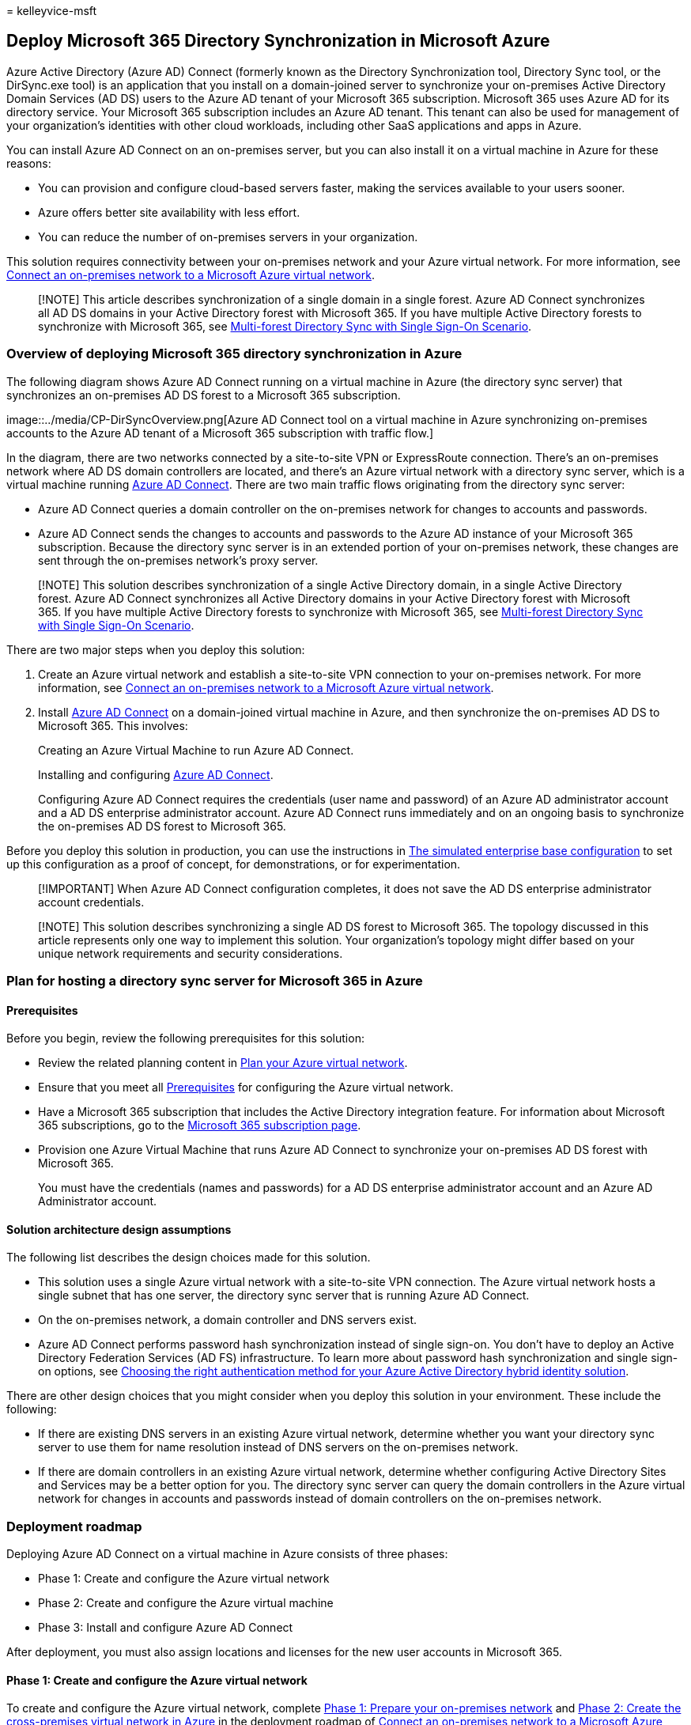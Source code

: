 = 
kelleyvice-msft

== Deploy Microsoft 365 Directory Synchronization in Microsoft Azure

Azure Active Directory (Azure AD) Connect (formerly known as the
Directory Synchronization tool, Directory Sync tool, or the DirSync.exe
tool) is an application that you install on a domain-joined server to
synchronize your on-premises Active Directory Domain Services (AD DS)
users to the Azure AD tenant of your Microsoft 365 subscription.
Microsoft 365 uses Azure AD for its directory service. Your Microsoft
365 subscription includes an Azure AD tenant. This tenant can also be
used for management of your organization’s identities with other cloud
workloads, including other SaaS applications and apps in Azure.

You can install Azure AD Connect on an on-premises server, but you can
also install it on a virtual machine in Azure for these reasons:

* You can provision and configure cloud-based servers faster, making the
services available to your users sooner.
* Azure offers better site availability with less effort.
* You can reduce the number of on-premises servers in your organization.

This solution requires connectivity between your on-premises network and
your Azure virtual network. For more information, see
link:connect-an-on-premises-network-to-a-microsoft-azure-virtual-network.md[Connect
an on-premises network to a Microsoft Azure virtual network].

____
[!NOTE] This article describes synchronization of a single domain in a
single forest. Azure AD Connect synchronizes all AD DS domains in your
Active Directory forest with Microsoft 365. If you have multiple Active
Directory forests to synchronize with Microsoft 365, see
link:/azure/active-directory/hybrid/whatis-hybrid-identity[Multi-forest
Directory Sync with Single Sign-On Scenario].
____

=== Overview of deploying Microsoft 365 directory synchronization in Azure

The following diagram shows Azure AD Connect running on a virtual
machine in Azure (the directory sync server) that synchronizes an
on-premises AD DS forest to a Microsoft 365 subscription.

image::../media/CP-DirSyncOverview.png[Azure AD Connect tool on a
virtual machine in Azure synchronizing on-premises accounts to the Azure
AD tenant of a Microsoft 365 subscription with traffic flow.]

In the diagram, there are two networks connected by a site-to-site VPN
or ExpressRoute connection. There’s an on-premises network where AD DS
domain controllers are located, and there’s an Azure virtual network
with a directory sync server, which is a virtual machine running
https://www.microsoft.com/download/details.aspx?id=47594[Azure AD
Connect]. There are two main traffic flows originating from the
directory sync server:

* Azure AD Connect queries a domain controller on the on-premises
network for changes to accounts and passwords.
* Azure AD Connect sends the changes to accounts and passwords to the
Azure AD instance of your Microsoft 365 subscription. Because the
directory sync server is in an extended portion of your on-premises
network, these changes are sent through the on-premises network’s proxy
server.

____
[!NOTE] This solution describes synchronization of a single Active
Directory domain, in a single Active Directory forest. Azure AD Connect
synchronizes all Active Directory domains in your Active Directory
forest with Microsoft 365. If you have multiple Active Directory forests
to synchronize with Microsoft 365, see
link:/azure/active-directory/hybrid/whatis-hybrid-identity[Multi-forest
Directory Sync with Single Sign-On Scenario].
____

There are two major steps when you deploy this solution:

[arabic]
. Create an Azure virtual network and establish a site-to-site VPN
connection to your on-premises network. For more information, see
link:connect-an-on-premises-network-to-a-microsoft-azure-virtual-network.md[Connect
an on-premises network to a Microsoft Azure virtual network].
. Install https://www.microsoft.com/download/details.aspx?id=47594[Azure
AD Connect] on a domain-joined virtual machine in Azure, and then
synchronize the on-premises AD DS to Microsoft 365. This involves:
+
Creating an Azure Virtual Machine to run Azure AD Connect.
+
Installing and configuring
https://www.microsoft.com/download/details.aspx?id=47594[Azure AD
Connect].
+
Configuring Azure AD Connect requires the credentials (user name and
password) of an Azure AD administrator account and a AD DS enterprise
administrator account. Azure AD Connect runs immediately and on an
ongoing basis to synchronize the on-premises AD DS forest to Microsoft
365.

Before you deploy this solution in production, you can use the
instructions in
link:simulated-ent-base-configuration-microsoft-365-enterprise.md[The
simulated enterprise base configuration] to set up this configuration as
a proof of concept, for demonstrations, or for experimentation.

____
[!IMPORTANT] When Azure AD Connect configuration completes, it does not
save the AD DS enterprise administrator account credentials.
____

____
[!NOTE] This solution describes synchronizing a single AD DS forest to
Microsoft 365. The topology discussed in this article represents only
one way to implement this solution. Your organization’s topology might
differ based on your unique network requirements and security
considerations.
____

=== Plan for hosting a directory sync server for Microsoft 365 in Azure

==== Prerequisites

Before you begin, review the following prerequisites for this solution:

* Review the related planning content in
link:connect-an-on-premises-network-to-a-microsoft-azure-virtual-network.md#plan-your-azure-virtual-network[Plan
your Azure virtual network].
* Ensure that you meet all
link:connect-an-on-premises-network-to-a-microsoft-azure-virtual-network.md#prerequisites[Prerequisites]
for configuring the Azure virtual network.
* Have a Microsoft 365 subscription that includes the Active Directory
integration feature. For information about Microsoft 365 subscriptions,
go to the
https://products.office.com/compare-all-microsoft-office-products?tab=2[Microsoft
365 subscription page].
* Provision one Azure Virtual Machine that runs Azure AD Connect to
synchronize your on-premises AD DS forest with Microsoft 365.
+
You must have the credentials (names and passwords) for a AD DS
enterprise administrator account and an Azure AD Administrator account.

==== Solution architecture design assumptions

The following list describes the design choices made for this solution.

* This solution uses a single Azure virtual network with a site-to-site
VPN connection. The Azure virtual network hosts a single subnet that has
one server, the directory sync server that is running Azure AD Connect.
* On the on-premises network, a domain controller and DNS servers exist.
* Azure AD Connect performs password hash synchronization instead of
single sign-on. You don’t have to deploy an Active Directory Federation
Services (AD FS) infrastructure. To learn more about password hash
synchronization and single sign-on options, see
link:/azure/active-directory/hybrid/choose-ad-authn[Choosing the right
authentication method for your Azure Active Directory hybrid identity
solution].

There are other design choices that you might consider when you deploy
this solution in your environment. These include the following:

* If there are existing DNS servers in an existing Azure virtual
network, determine whether you want your directory sync server to use
them for name resolution instead of DNS servers on the on-premises
network.
* If there are domain controllers in an existing Azure virtual network,
determine whether configuring Active Directory Sites and Services may be
a better option for you. The directory sync server can query the domain
controllers in the Azure virtual network for changes in accounts and
passwords instead of domain controllers on the on-premises network.

=== Deployment roadmap

Deploying Azure AD Connect on a virtual machine in Azure consists of
three phases:

* Phase 1: Create and configure the Azure virtual network
* Phase 2: Create and configure the Azure virtual machine
* Phase 3: Install and configure Azure AD Connect

After deployment, you must also assign locations and licenses for the
new user accounts in Microsoft 365.

==== Phase 1: Create and configure the Azure virtual network

To create and configure the Azure virtual network, complete
link:connect-an-on-premises-network-to-a-microsoft-azure-virtual-network.md#phase-1-prepare-your-on-premises-network[Phase
1: Prepare your on-premises network] and
link:connect-an-on-premises-network-to-a-microsoft-azure-virtual-network.md#phase-2-create-the-cross-premises-virtual-network-in-azure[Phase
2: Create the cross-premises virtual network in Azure] in the deployment
roadmap of
link:connect-an-on-premises-network-to-a-microsoft-azure-virtual-network.md[Connect
an on-premises network to a Microsoft Azure virtual network].

This is your resulting configuration.

image::../media/aab6a9a4-eb78-4d85-9b96-711e6de420d7.png[Phase 1 of the
directory sync server for Microsoft 365 hosted in Azure.]

This figure shows an on-premises network connected to an Azure virtual
network through a site-to-site VPN or ExpressRoute connection.

==== Phase 2: Create and configure the Azure virtual machine

Create the virtual machine in Azure using the instructions
https://go.microsoft.com/fwlink/p/?LinkId=393098[Create your first
Windows virtual machine in the Azure portal]. Use the following
settings:

* On the *Basics* pane, select the same subscription, location, and
resource group as your virtual network. Record the user name and
password in a secure location. You will need these later to connect to
the virtual machine.
* On the *Choose a size* pane, choose the *A2 Standard* size.
* On the *Settings* pane, in the *Storage* section, select the
*Standard* storage type. In the *Network* section, select the name of
your virtual network and the subnet for hosting the directory sync
server (not the GatewaySubnet). Leave all other settings at their
default values.

Verify that your directory sync server is using DNS correctly by
checking your internal DNS to make sure that an Address (A) record was
added for the virtual machine with its IP address.

Use the instructions in
link:/azure/virtual-machines/windows/connect-logon[Connect to the
virtual machine and sign on] to connect to the directory sync server
with a Remote Desktop Connection. After signing in, join the virtual
machine to the on-premises AD DS domain.

For Azure AD Connect to gain access to Internet resources, you must
configure the directory sync server to use the on-premises network’s
proxy server. You should contact your network administrator for any
additional configuration steps to perform.

This is your resulting configuration.

image::../media/9d8c9349-a207-4828-9b2b-826fe9c06af3.png[Phase 2 of the
directory sync server for Microsoft 365 hosted in Azure.]

This figure shows the directory sync server virtual machine in the
cross-premises Azure virtual network.

==== Phase 3: Install and configure Azure AD Connect

Complete the following procedure:

[arabic]
. Connect to the directory sync server using a Remote Desktop Connection
with an AD DS domain account that has local administrator privileges.
See link:/azure/virtual-machines/windows/connect-logon[Connect to the
virtual machine and sign on].
. From the directory sync server, open the
link:set-up-directory-synchronization.md[Set up directory
synchronization for Microsoft 365] article and follow the directions for
directory synchronization with password hash synchronization.

____
[!CAUTION] Setup creates the *AAD_xxxxxxxxxxxx* account in the Local
Users organizational unit (OU). Do not move or remove this account or
synchronization will fail.
____

This is your resulting configuration.

image::../media/3f692b62-b77c-4877-abee-83c7edffa922.png[Phase 3 of the
directory sync server for Microsoft 365 hosted in Azure.]

This figure shows the directory sync server with Azure AD Connect in the
cross-premises Azure virtual network.

==== Assign locations and licenses to users in Microsoft 365

Azure AD Connect adds accounts to your Microsoft 365 subscription from
the on-premises AD DS, but in order for users to sign in to Microsoft
365 and use its services, the accounts must be configured with a
location and licenses. Use these steps to add the location and activate
licenses for the appropriate user accounts:

[arabic]
. Sign in to the https://admin.microsoft.com[Microsoft 365 admin
center], and then click *Admin*.
. In the left navigation, click *Users* > *Active users*.
. In the list of user accounts, select the check box next to the user
you want to activate.
. On the page for the user, click *Edit* for *Product licenses*.
. On the *Product licenses* page, select a location for the user for
*Location*, and then enable the appropriate licenses for the user.
. When complete, click *Save*, and then click *Close* twice.
. Go back to step 3 for additional users.

=== See also

link:../solutions/index.yml[Microsoft 365 solution and architecture
center]

link:connect-an-on-premises-network-to-a-microsoft-azure-virtual-network.md[Connect
an on-premises network to a Microsoft Azure virtual network]

https://www.microsoft.com/download/details.aspx?id=47594[Download Azure
AD Connect]

link:set-up-directory-synchronization.md[Set up directory
synchronization for Microsoft 365]
